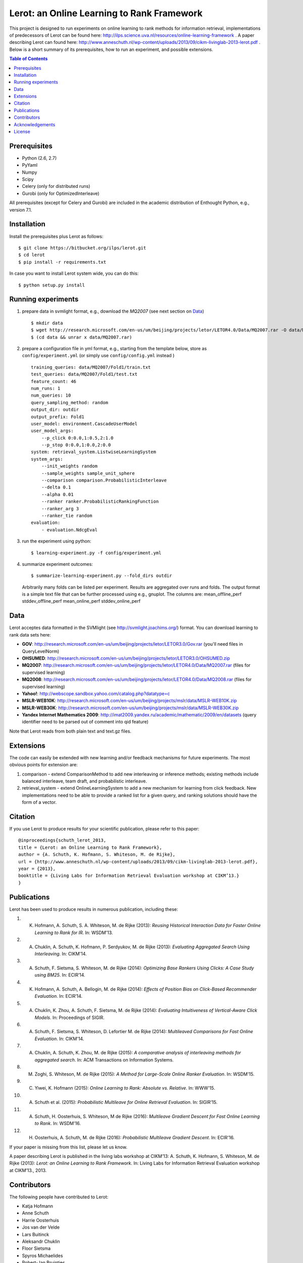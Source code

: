 Lerot: an Online Learning to Rank Framework
===========================================
This project is designed to run experiments on online learning to rank methods for information retrieval, implementations of predecessors of Lerot can be found here: http://ilps.science.uva.nl/resources/online-learning-framework .
A paper describing Lerot can found here: http://www.anneschuth.nl/wp-content/uploads/2013/09/cikm-livinglab-2013-lerot.pdf .
Below is a short summary of its prerequisites, how to run an experiment, and possible extensions.

.. contents:: Table of Contents


Prerequisites
-------------
- Python (2.6, 2.7)
- PyYaml
- Numpy
- Scipy
- Celery (only for distributed runs)
- Gurobi (only for OptimizedInterleave)

All prerequisites (except for Celery and Gurobi) are included in the academic distribution of Enthought 
Python, e.g., version 7.1.


Installation
------------
Install the prerequisites plus Lerot as follows::

    $ git clone https://bitbucket.org/ilps/lerot.git
    $ cd lerot
    $ pip install -r requirements.txt
    
In case you want to install Lerot system wide, you can do this::
  
    $ python setup.py install


Running experiments
-------------------
1) prepare data in svmlight format, e.g., download the *MQ2007* (see next section on `Data`_) ::

        $ mkdir data
        $ wget http://research.microsoft.com/en-us/um/beijing/projects/letor/LETOR4.0/Data/MQ2007.rar -O data/MQ2007.rar
        $ (cd data && unrar x data/MQ2007.rar)

2) prepare a configuration file in yml format, e.g., starting from the template below, store as ``config/experiment.yml`` (or simply use ``config/config.yml`` instead ) ::

        training_queries: data/MQ2007/Fold1/train.txt
        test_queries: data/MQ2007/Fold1/test.txt
        feature_count: 46
        num_runs: 1
        num_queries: 10
        query_sampling_method: random
        output_dir: outdir
        output_prefix: Fold1
        user_model: environment.CascadeUserModel
        user_model_args:
            --p_click 0:0.0,1:0.5,2:1.0
            --p_stop 0:0.0,1:0.0,2:0.0
        system: retrieval_system.ListwiseLearningSystem
        system_args:
            --init_weights random
            --sample_weights sample_unit_sphere
            --comparison comparison.ProbabilisticInterleave
            --delta 0.1
            --alpha 0.01
            --ranker ranker.ProbabilisticRankingFunction
            --ranker_arg 3
            --ranker_tie random
        evaluation:
            - evaluation.NdcgEval

3) run the experiment using python::
        
        $ learning-experiment.py -f config/experiment.yml

4) summarize experiment outcomes::
   
        $ summarize-learning-experiment.py --fold_dirs outdir
   
   Arbitrarily many folds can be listed per experiment. Results are aggregated  over runs and folds. The output format is a simple text file that can be  further processed using e.g., gnuplot. The columns are: mean_offline_perf stddev_offline_perf mean_online_perf stddev_online_perf


Data
----
Lerot acceptes data formatted in the SVMlight (see http://svmlight.joachims.org/) format.
You can download learning to rank data sets here:

- **GOV**: http://research.microsoft.com/en-us/um/beijing/projects/letor/LETOR3.0/Gov.rar (you'll need files in QueryLevelNorm)
- **OHSUMED**: http://research.microsoft.com/en-us/um/beijing/projects/letor/LETOR3.0/OHSUMED.zip
- **MQ2007**: http://research.microsoft.com/en-us/um/beijing/projects/letor/LETOR4.0/Data/MQ2007.rar (files for supervised learning)
- **MQ2008**: http://research.microsoft.com/en-us/um/beijing/projects/letor/LETOR4.0/Data/MQ2008.rar (files for supervised learning)
- **Yahoo!**: http://webscope.sandbox.yahoo.com/catalog.php?datatype=c
- **MSLR-WEB10K**: http://research.microsoft.com/en-us/um/beijing/projects/mslr/data/MSLR-WEB10K.zip
- **MSLR-WEB30K**: http://research.microsoft.com/en-us/um/beijing/projects/mslr/data/MSLR-WEB30K.zip
- **Yandex Internet Mathematics 2009**: http://imat2009.yandex.ru/academic/mathematic/2009/en/datasets (query identifier need to be parsed out of comment into qid feature)

Note that Lerot reads from both plain text and text.gz files.


Extensions
----------
The code can easily be extended with new learning and/or feedback mechanisms for future experiments. The most obvious points for extension are:

1) comparison - extend ComparisonMethod to add new interleaving or inference methods; existing methods include balanced interleave, team draft, and  probabilistic interleave.
2) retrieval_system - extend OnlineLearningSystem to add a new mechanism for learning from click feedback. New implementations need to be able to provide a  ranked list for a given query, and ranking solutions should have the form of a vector.


Citation
--------
If you use Lerot to produce results for your scientific publication, please refer to this paper: ::

        @inproceedings{schuth_lerot_2013,
        title = {Lerot: an Online Learning to Rank Framework},
        author = {A. Schuth, K. Hofmann, S. Whiteson, M. de Rijke},
        url = {http://www.anneschuth.nl/wp-content/uploads/2013/09/cikm-livinglab-2013-lerot.pdf},
        year = {2013},
        booktitle = {Living Labs for Information Retrieval Evaluation workshop at CIKM’13.}
        }


Publications
------------
Lerot has been used to produce results in numerous publication, including these:

1) K. Hofmann, A. Schuth, S. A. Whiteson, M. de Rijke (2013): *Reusing Historical Interaction Data for Faster Online Learning to Rank for IR*. In: WSDM'13.
2) A. Chuklin, A. Schuth, K. Hofmann, P. Serdyukov, M. de Rijke (2013): *Evaluating Aggregated Search Using Interleaving*. In: CIKM'14.
3) A. Schuth, F. Sietsma, S. Whiteson, M. de Rijke (2014): *Optimizing Base Rankers Using Clicks: A Case Study using BM25*. In: ECIR’14.
4) K. Hofmann, A. Schuth, A. Bellogin, M. de Rijke (2014): *Eﬀects of Position Bias on Click-Based Recommender Evaluation*. In: ECIR’14.
5) A. Chuklin, K. Zhou, A. Schuth, F. Sietsma, M. de Rijke (2014): *Evaluating Intuitiveness of Vertical-Aware Click Models*. In: Proceedings of SIGIR.
6) A. Schuth, F. Sietsma, S. Whiteson, D. Lefortier M. de Rijke (2014): *Multileaved Comparisons for Fast Online Evaluation*. In: CIKM'14.
7) A. Chuklin, A. Schuth, K. Zhou, M. de Rijke (2015): *A comparative analysis of interleaving methods for aggregated search*. In: ACM Transactions on Information Systems.
8) M. Zoghi, S. Whiteson, M. de Rijke (2015): *A Method for Large-Scale Online Ranker Evaluation*. In: WSDM'15.
9) C. Yiwei, K. Hofmann (2015): *Online Learning to Rank: Absolute vs. Relative*. In: WWW'15.
10) A. Schuth et al. (2015): *Probabilistic Multileave for Online Retrieval Evaluation*. In: SIGIR'15.
11) A. Schuth, H. Oosterhuis, S. Whiteson, M de Rijke (2016): *Multileave Gradient Descent for Fast Online Learning to Rank*. In: WSDM'16.
12) H. Oosterhuis, A. Schuth, M. de Rijke (2016): *Probabilistic Multileave Gradient Descent*. In: ECIR'16.

If your paper is missing from this list, please let us know.

A paper describing Lerot is published in the living labs workshop at CIKM’13: 
A. Schuth, K. Hofmann, S. Whiteson, M. de Rijke (2013): *Lerot: an Online Learning to Rank Framework*. In: Living Labs for Information Retrieval Evaluation workshop at CIKM’13., 2013.


Contributors
------------
The following people have contributed to Lerot:

- Katja Hofmann
- Anne Schuth
- Harrie Oosterhuis
- Jos van der Velde
- Lars Buitinck
- Aleksandr Chuklin
- Floor Sietsma
- Spyros Michaelides
- Robert-Jan Bruintjes
- David Woudenberg
- Carla Groenland
- Masrour Zoghi
- Nikos Voskarides
- Artem Grotov
- Yiwei Chen
- Saúl Vargas

If your name is missing from this list, please let us know.


Acknowledgements
----------------
The development of Lerot is partially supported by the EU FP7 project LiMoSINe (http://www.limosine-project.eu).


License
-------
This program is free software: you can redistribute it and/or modify
it under the terms of the GNU Lesser General Public License as published by
the Free Software Foundation, either version 3 of the License, or
(at your option) any later version.

This program is distributed in the hope that it will be useful,
but WITHOUT ANY WARRANTY; without even the implied warranty of
MERCHANTABILITY or FITNESS FOR A PARTICULAR PURPOSE.  See the
GNU Lesser General Public License for more details.

You should have received a copy of the GNU Lesser General Public License
along with this program.  If not, see http://www.gnu.org/licenses/.